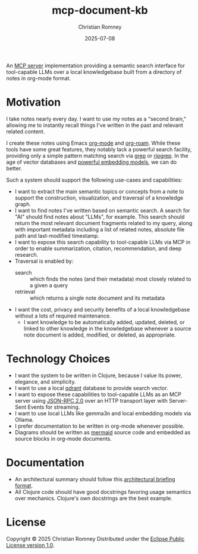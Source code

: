#+TITLE: mcp-document-kb
#+AUTHOR: Christian Romney
#+DATE: 2025-07-08
#+STARTUP: overview
#+OPTIONS: toc:2 num:nil
#+PROPERTY: header-args :mkdirp yes

An [[https://modelcontextprotocol.io][MCP server]] implementation providing a semantic search interface for
tool-capable LLMs over a local knowledgebase built from a directory of notes in
org-mode format.

* Motivation

I take notes nearly every day. I want to use my notes as a "second brain,"
allowing me to instantly recall things I've written in the past and relevant
related content.

I create these notes using Emacs [[https://orgmode.org/][org-mode]] and [[https://www.orgroam.com/][org-roam]]. While these tools have
some great features, they notably lack a powerful search facility, providing
only a simple pattern matching search via [[https://man7.org/linux/man-pages/man1/grep.1.html][grep]] or [[https://github.com/BurntSushi/ripgrep][ripgrep]]. In the age of vector
databases and [[https://ollama.com/library/mxbai-embed-large][powerful embedding models]], we can do better.

Such a system should support the following use-cases and capabilities:

- I want to extract the main semantic topics or concepts from a note to support
  the construction, visualization, and traversal of a knowledge graph.
- I want to find notes I've written based on semantic search. A search for "AI"
  should find notes about "LLMs", for example. This search should return the
  most relevant document fragments related to my query, along with important
  metadata including a list of related notes, absolute file path and last-modified timestamp.
- I want to expose this search capability to tool-capable LLMs via MCP in order
  to enable summarization, citation, recommendation, and deep research.
- Traversal is enabled by:
  + search :: which finds the notes (and their metadata) most closely related to a given a query
  + retrieval :: which returns a single note document and its metadata
- I want the cost, privacy and security benefits of a local knowledgebase
  without a lots of required maintenance.
  + I want knowledge to be automatically added, updated, deleted, or linked to
    other knowledge in the knowledgebase whenever a source note document is added,
    modified, or deleted, as appropriate.

* Technology Choices

- I want the system to be written in Clojure, because I value its power,
  elegance, and simplicity.
- I want to use a local [[https://qdrant.tech/][qdrant]] database to provide search vector.
- I want to expose these capabilities to tool-capable LLMs as an MCP server
  using [[https://www.jsonrpc.org/specification][JSON-RPC 2.0]] over an HTTP transport layer with Server-Sent Events for
  streaming.
- I want to use local LLMs like gemma3n and local embedding models via Ollama.
- I prefer documentation to be written in org-mode whenever possible.
- Diagrams should be written as [[https://mermaid.js.org][mermaid]] source code and embedded as source
  blocks in org-mode documents.

* Documentation
- An architectural summary should follow this [[file:docs/templates/architecture.org][architectural briefing format]].
- All Clojure code should have good docstrings favoring usage semantics over
  mechanics. Clojure's own docstrings are the best example.

* License

Copyright © 2025 Christian Romney
Distributed under the [[file:LICENSE][Eclipse Public License version 1.0]].
